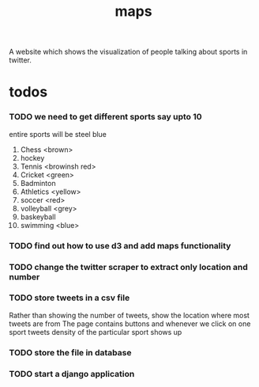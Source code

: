 #+TITLE: maps
A website which shows the visualization of people talking about sports in twitter.
* todos
*** TODO we need to get different sports say upto 10
    entire sports will be steel blue
	1. Chess <brown>
	2. hockey
	3. Tennis <browinsh red>
	4. Cricket <green>
	5. Badminton
	6. Athletics <yellow>
	7. soccer <red>
	8. volleyball <grey>
	9. baskeyball
	10. swimming <blue>
*** TODO find out how to use d3 and add maps functionality
*** TODO change the twitter scraper to extract only location and number
*** TODO store tweets in a csv file
    Rather than showing the number of tweets, show the location where most tweets are from
    The page contains buttons and whenever we click on one sport tweets density of the particular sport shows up
*** TODO store the file in database
*** TODO start a django application
